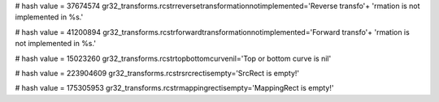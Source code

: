 
# hash value = 37674574
gr32_transforms.rcstrreversetransformationnotimplemented='Reverse transfo'+
'rmation is not implemented in %s.'


# hash value = 41200894
gr32_transforms.rcstrforwardtransformationnotimplemented='Forward transfo'+
'rmation is not implemented in %s.'


# hash value = 15023260
gr32_transforms.rcstrtopbottomcurvenil='Top or bottom curve is nil'


# hash value = 223904609
gr32_transforms.rcstrsrcrectisempty='SrcRect is empty!'


# hash value = 175305953
gr32_transforms.rcstrmappingrectisempty='MappingRect is empty!'

